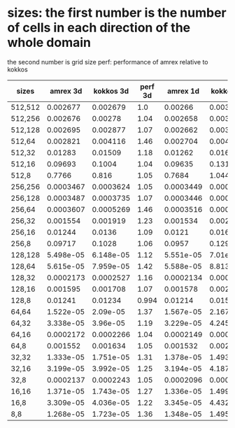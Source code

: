 
* sizes: the first number is the number of cells in each direction of the whole domain
         the second number is grid size
  perf: performance of amrex relative to kokkos
| sizes   |  amrex 3d | kokkos 3d | perf 3d |  amrex 1d | kokkos 1d | perf 1d |
|---------+-----------+-----------+---------+-----------+-----------+---------|
| 512,512 |  0.002677 |  0.002679 |     1.0 |   0.00266 |  0.003452 |     1.3 |
| 512,256 |  0.002676 |   0.00278 |    1.04 |  0.002658 |   0.00347 |    1.31 |
| 512,128 |  0.002695 |  0.002877 |    1.07 |  0.002662 |   0.00364 |    1.37 |
| 512,64  |  0.002821 |  0.004116 |    1.46 |  0.002704 |  0.004791 |    1.77 |
| 512,32  |   0.01283 |   0.01509 |    1.18 |   0.01262 |   0.01636 |     1.3 |
| 512,16  |   0.09693 |    0.1004 |    1.04 |   0.09635 |    0.1315 |    1.36 |
| 512,8   |    0.7766 |     0.816 |    1.05 |    0.7684 |     1.044 |    1.36 |
|---------+-----------+-----------+---------+-----------+-----------+---------|
| 256,256 | 0.0003467 | 0.0003624 |    1.05 | 0.0003449 |  0.000445 |    1.29 |
| 256,128 | 0.0003487 | 0.0003735 |    1.07 | 0.0003446 | 0.0004651 |    1.35 |
| 256,64  | 0.0003607 | 0.0005269 |    1.46 | 0.0003516 | 0.0006121 |    1.74 |
| 256,32  |  0.001554 |  0.001919 |    1.23 |  0.001534 |  0.002118 |    1.38 |
| 256,16  |   0.01244 |    0.0136 |    1.09 |    0.0121 |   0.01605 |    1.33 |
| 256,8   |   0.09717 |    0.1028 |    1.06 |    0.0957 |    0.1299 |    1.36 |
|---------+-----------+-----------+---------+-----------+-----------+---------|
| 128,128 | 5.498e-05 | 6.148e-05 |    1.12 | 5.551e-05 |  7.01e-05 |    1.26 |
| 128,64  | 5.615e-05 | 7.959e-05 |    1.42 | 5.588e-05 | 8.813e-05 |    1.58 |
| 128,32  | 0.0002173 | 0.0002527 |    1.16 | 0.0002134 | 0.0002923 |    1.37 |
| 128,16  |  0.001595 |  0.001708 |    1.07 |  0.001578 |   0.00206 |    1.31 |
| 128,8   |   0.01241 |   0.01234 |   0.994 |   0.01214 |   0.01589 |    1.31 |
|---------+-----------+-----------+---------+-----------+-----------+---------|
| 64,64   | 1.522e-05 |  2.09e-05 |    1.37 | 1.567e-05 | 2.167e-05 |    1.38 |
| 64,32   | 3.338e-05 |  3.96e-05 |    1.19 | 3.229e-05 | 4.245e-05 |    1.31 |
| 64,16   | 0.0002172 | 0.0002266 |    1.04 | 0.0002149 | 0.0002824 |    1.31 |
| 64,8    |  0.001552 |  0.001634 |    1.05 |  0.001532 |  0.002079 |    1.36 |
|---------+-----------+-----------+---------+-----------+-----------+---------|
| 32,32   | 1.333e-05 | 1.751e-05 |    1.31 | 1.378e-05 | 1.493e-05 |    1.08 |
| 32,16   | 3.199e-05 | 3.992e-05 |    1.25 | 3.194e-05 | 4.187e-05 |    1.31 |
| 32,8    | 0.0002137 | 0.0002243 |    1.05 | 0.0002096 | 0.0002775 |    1.32 |
|---------+-----------+-----------+---------+-----------+-----------+---------|
| 16,16   | 1.371e-05 | 1.743e-05 |    1.27 | 1.336e-05 | 1.499e-05 |    1.12 |
| 16,8    | 3.309e-05 | 4.036e-05 |    1.22 | 3.345e-05 | 4.432e-05 |    1.32 |
|---------+-----------+-----------+---------+-----------+-----------+---------|
| 8,8     | 1.268e-05 | 1.723e-05 |    1.36 | 1.348e-05 | 1.495e-05 |    1.11 |

